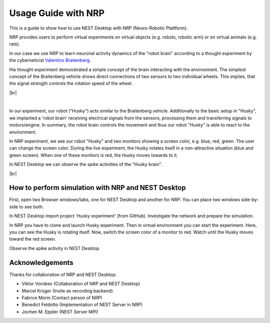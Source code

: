 Usage Guide with NRP
====================

.. image:: /_static/img/gif/external-nrp.gif
   :align: left
   :alt: NRP
   :target: #

This is a guide to show how to use NEST Desktop with NRP (Neuro-Robotic Plattform).

NRP provides users to perform virtual experiments on virtual objects (e.g. robots, robotic arm)
or on virtual animals (e.g. rats).

In our case we use NRP to learn neuronal activity dynamics of the "robot brain"
according to a thought experiment by the cyberneticist
`Valentino Braitenberg <https://en.wikipedia.org/wiki/Braitenberg_vehicle>`__.

His thought experiment demonstrated a simple concept of the brain interacting with the environment.
The simplest concept of the Braitenberg vehicle shows direct connections of two sensors to two individual wheels.
This implies, that the signal strength controls the rotation speed of the wheel.

|br|

.. image:: /_static/img/screenshots/external/nest-desktop-nrp.png
   :alt: Neuro Robotics Plattform
   :target: #

|

In our experiment, our robot ("Husky") acts similar to the Braitenberg vehicle.
Additionally to the basic setup in "Husky", we implanted a 'robot brain'
receiving electrical signals from the sensors, processing them
and transferring signals to motors/engine.
In summary, the robot brain controls the movement and thus our robot "Husky" is able to react to the environment.

In NRP experiment, we see our robot "Husky" and two monitors showing a screen color,
e.g. blue, red, green.
The user can change the screen color.
During the live experiment, the Husky rotates itself in a non-attractive situation
(blue and green screen).
When one of these monitors is red, the Husky moves towards to it.

In NEST Desktop we can observe the spike activities of the "Husky brain".

|br|

.. _usage-with-nrp-how-to-perform-simulation-with-nrp-and-nest-desktop:

How to perform simulation with NRP and NEST Desktop
---------------------------------------------------

.. seeAlso::
   - :doc:`/deployer/deploy-docker-compose-nrp`.

First, open two Browser windows/tabs, one for NEST Desktop and another for NRP.
You can place two windows side-by-side to see both.

In NEST Desktop import project 'Husky experiment' (from GitHub).
Investigate the network and prepare the simulation.

In NRP you have to clone and launch Husky experiment.
Then in virtual environment you can start the experiment.
Here, you can see the Husky is rotating itself.
Now, switch the screen color of a monitor to red.
Watch until the Husky moves toward the red screen.

Observe the spike activity in NEST Desktop.



Acknowledgements
----------------

Thanks for collaboration of NRP and NEST Desktop:

- Viktor Vorobev (Collaboration of NRP and NEST Desktop)
- Marcel Krüger (Insite as recording backend)
- Fabrice Morin (Contact person of NRP)
- Benedict Feldotto (Implementation of NEST Server in NRP)
- Jochen M. Eppler (NEST Server MPI)
